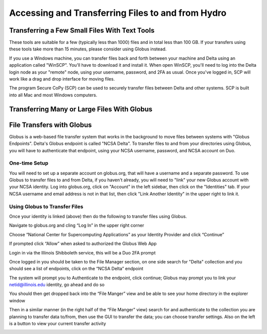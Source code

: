 Accessing and Transferring Files to and from Hydro
====================================================

Transferring a Few Small Files With Text Tools
-------------------------------------------------

These tools are suitable for a few (typically less than 1000) files and in total less than 100 GB.  If your transfers using these tools take more than 15 minutes, please consider using Globus instead.  

If you use a Windows machine, you can transfer files back and forth between your machine and Delta using an application called "WinSCP".  You'll have to download it and install it.  When open WinSCP, you'll need to log into the Delta login node as your "remote" node, using your username, password, and 2FA as usual.  Once you've logged in, SCP will work like a drag and drop interface for moving files.  

The program Secure CoPy (SCP) can be used to securely transfer files between Delta and other systems.  SCP is built into all Mac and most Windows computers.  


Transferring Many or Large Files With Globus
---------------------------------------------

File Transfers with Globus
-----------------------------

Globus is a web-based file transfer system that works in the background to move files between systems with "Globus Endpoints".  Delta's Globus endpoint is called "NCSA Delta".  To transfer files to and from your directories using Globus, you will have to authenticate that endpoint, using your  NCSA username, password, and NCSA account on Duo. 

One-time Setup
~~~~~~~~~~~~~~~~

You will need to set up a separate account on globus.org, that will have a username and a separate password.  To use Globus to transfer files to and from Delta, if you haven't already, you will need to "link" your new Globus account with your NCSA identity.  Log into globus.org, click on "Account" in the left sidebar, then click on the "Identities" tab.  If your NCSA username and email address is not in that list, then click "Link Another Identity" in the upper right to link it.

Using Globus to Transfer Files
~~~~~~~~~~~~~~~~~~~~~~~~~~~~~~~~~~~

Once your identity is linked (above) then do the following to transfer files using Globus.

Navigate to globus.org and cling “Log In” in the upper right corner

Choose “National Center for Supercomputing Applications” as your Identity Provider and click “Continue”

.. image:: 

If prompted click “Allow” when asked to authorized the Globus Web App

.. image:: globus/Screen-Shot-2021-01-19-at-9.22.30-PM-768x506.png

Login in via the Illinois Shibboleth service, this will be a Duo 2FA prompt

Once logged in you should be taken to the File Manager section, on one side search for "Delta" collection and you should see a list of endpoints, click on the “NCSA Delta” endpoint

.. 
   this will be a link to the endpoint, which we don't know the name of yet.
    .. image::

The system will prompt you to Authenticate to the endpoint, click continue; Globus may prompt you to link your netid@illinois.edu identity, go ahead and do so

.. image:: globus/Screen-Shot-2021-01-19-at-9.23.26-PM-768x299.png

.. image:: globus/Screen-Shot-2021-01-19-at-9.51.47-PM-768x280.png

.. image:: globus/Screen-Shot-2021-01-19-at-9.52.00-PM-768x657.png

You should then get dropped back into the “File Manger” view and be able to see your home directory in the explorer window

.. image:: globus/Screen-Shot-2021-01-19-at-9.24.28-PM-768x381.png

Then in a similar manner (in the right half of the “File Manger” view) search for and authenticate to the collection you are planning to transfer data to/from, then use the GUI to transfer the data; you can choose transfer settings. Also on the left is a button to view your current transfer activity

.. image:: globus/Screen-Shot-2021-01-19-at-9.39.22-PM-1024x141.png

